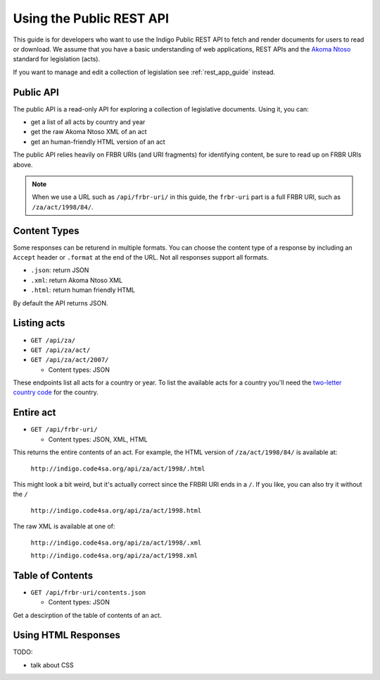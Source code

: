 .. _rest_public_guide:

Using the Public REST API
=========================

This guide is for developers who want to use the Indigo Public REST API
to fetch and render documents for users to read or download. We assume that
you have a basic understanding of web applications, REST APIs and the
`Akoma Ntoso <http://www.akomantoso.org/>`_ standard for legislation (acts).

If you want to manage and edit a collection of legislation see :ref:`rest_app_guide` instead.

Public API
----------

The public API is a read-only API for exploring a collection of legislative documents. Using it, you can:

* get a list of all acts by country and year
* get the raw Akoma Ntoso XML of an act
* get an human-friendly HTML version of an act

The public API relies heavily on FRBR URIs (and URI fragments) for identifying content, be sure to read up on FRBR URIs above.


.. note::

   When we use a URL such as ``/api/frbr-uri/`` in this guide, the ``frbr-uri`` part is a full FRBR URI, such as ``/za/act/1998/84/``.

Content Types
-------------

Some responses can be returend in multiple formats. You can choose the content
type of a response by including an ``Accept`` header or ``.format`` at the end
of the URL. Not all responses support all formats.

* ``.json``: return JSON
* ``.xml``: return Akoma Ntoso XML
* ``.html``: return human friendly HTML

By default the API returns JSON.

.. seealso::

   For more information on content type negotation see http://www.django-rest-framework.org/api-guide/content-negotiation/


Listing acts
------------

* ``GET /api/za/``
* ``GET /api/za/act/``
* ``GET /api/za/act/2007/``
  
  * Content types: JSON

These endpoints list all acts for a country or year.  To list the available acts for a country you'll need the `two-letter country code <http://en.wikipedia.org/wiki/ISO_3166-1_alpha-2>`_ for the country.

Entire act
----------

* ``GET /api/frbr-uri/``

  * Content types: JSON, XML, HTML


This returns the entire contents of an act. For example, the HTML version of ``/za/act/1998/84/`` is available at:

    ``http://indigo.code4sa.org/api/za/act/1998/.html``

This might look a bit weird, but it's actually correct since the FRBRI URI ends in a ``/``. If you like, you can also try it without the ``/``

    ``http://indigo.code4sa.org/api/za/act/1998.html``

The raw XML is available at one of:

    ``http://indigo.code4sa.org/api/za/act/1998/.xml``

    ``http://indigo.code4sa.org/api/za/act/1998.xml``


Table of Contents
-----------------

* ``GET /api/frbr-uri/contents.json``

  * Content types: JSON

Get a descirption of the table of contents of an act.


Using HTML Responses
--------------------

TODO:

* talk about CSS

